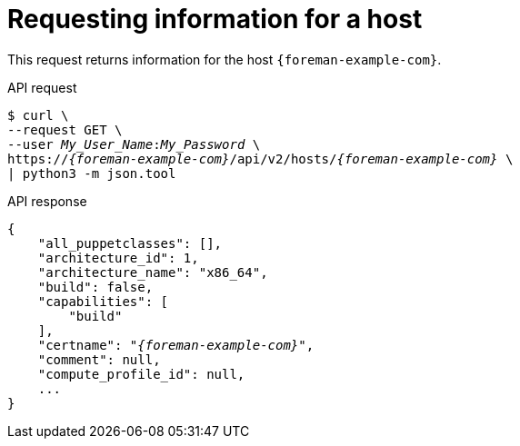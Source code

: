 [id="requesting-information-for-a-host"]
= Requesting information for a host

This request returns information for the host `{foreman-example-com}`.

[id="api-requesting-information-for-a-host"]
.API request
[options="nowrap", subs="+quotes,attributes"]
----
$ curl \
--request GET \
--user _My_User_Name_:__My_Password__ \
https://_{foreman-example-com}_/api/v2/hosts/_{foreman-example-com}_ \
| python3 -m json.tool
----

.API response
[source, none, options="nowrap", subs="+quotes,attributes"]
----
{
    "all_puppetclasses": [],
    "architecture_id": 1,
    "architecture_name": "x86_64",
    "build": false,
    "capabilities": [
        "build"
    ],
    "certname": "_{foreman-example-com}_",
    "comment": null,
    "compute_profile_id": null,
    ...
}
----

